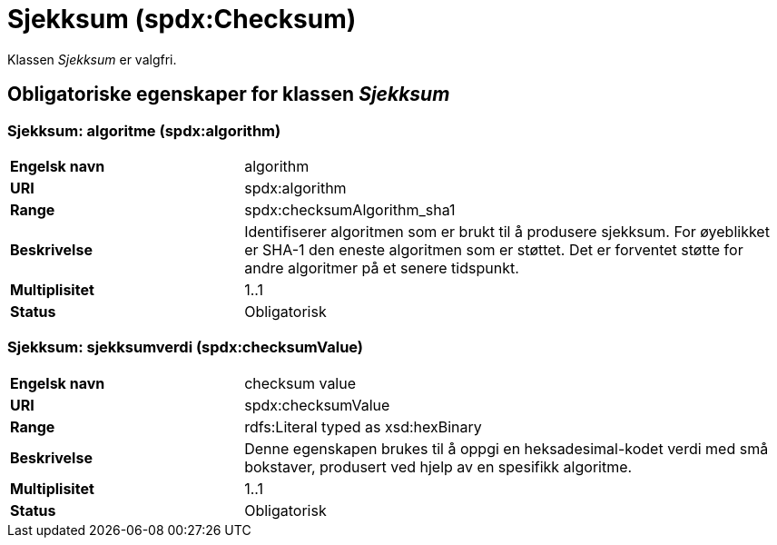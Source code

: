= Sjekksum (spdx:Checksum) [[Sjekksum]]

Klassen _Sjekksum_ er valgfri.

== Obligatoriske egenskaper for klassen _Sjekksum_ [[Sjekksum-obligatoriske-egenskaper]]

=== Sjekksum: algoritme (spdx:algorithm) [[Sjekksum-algoritme]]

[cols="30s,70d"]
|===
|Engelsk navn| algorithm
|URI|spdx:algorithm
|Range| spdx:checksumAlgorithm_sha1
|Beskrivelse| Identifiserer algoritmen som er brukt til å produsere sjekksum. For øyeblikket er SHA-1 den eneste algoritmen som er støttet. Det er forventet støtte for andre algoritmer på et senere tidspunkt.
|Multiplisitet| 1..1
|Status| Obligatorisk
|===

=== Sjekksum: sjekksumverdi (spdx:checksumValue) [[Sjekksum-sjekksumverdi]]

[cols="30s,70d"]
|===
|Engelsk navn| checksum value
|URI| spdx:checksumValue
|Range| rdfs:Literal typed as xsd:hexBinary
|Beskrivelse| Denne egenskapen brukes til å oppgi en heksadesimal-kodet verdi med små bokstaver, produsert ved hjelp av en spesifikk algoritme.
|Multiplisitet| 1..1
|Status| Obligatorisk
|===
